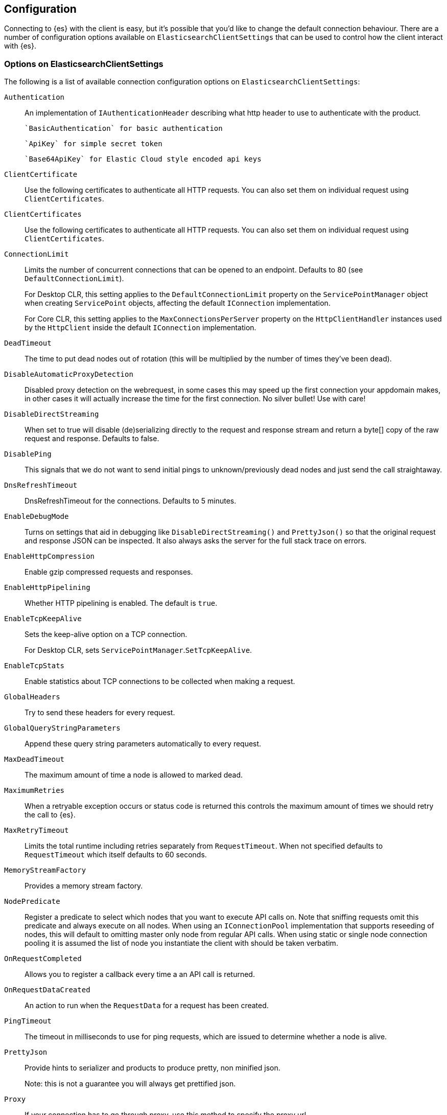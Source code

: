 [[configuration]]
== Configuration

Connecting to {es} with the client is easy, but it's possible that you'd like to 
change the default connection behaviour. There are a number of configuration 
options available on `ElasticsearchClientSettings` that can be used to control how the 
client interact with {es}.

=== Options on ElasticsearchClientSettings

The following is a list of available connection configuration options on 
`ElasticsearchClientSettings`:

`Authentication`::

An implementation of `IAuthenticationHeader` describing what http header to use 
to authenticate with the product.
+
 `BasicAuthentication` for basic authentication
+
 `ApiKey` for simple secret token
+
 `Base64ApiKey` for Elastic Cloud style encoded api keys

`ClientCertificate`::

Use the following certificates to authenticate all HTTP requests. You can also 
set them on individual request using `ClientCertificates`.

`ClientCertificates`::

Use the following certificates to authenticate all HTTP requests. You can also 
set them on individual request using `ClientCertificates`.

`ConnectionLimit`::

Limits the number of concurrent connections that can be opened to an endpoint. 
Defaults to 80 (see `DefaultConnectionLimit`).
+
For Desktop CLR, this setting applies to the `DefaultConnectionLimit` property 
on the `ServicePointManager` object when creating `ServicePoint` objects, 
affecting the default `IConnection` implementation.
+
For Core CLR, this setting applies to the `MaxConnectionsPerServer` property on 
the `HttpClientHandler` instances used by the `HttpClient` inside the default 
`IConnection` implementation.

`DeadTimeout`::

The time to put dead nodes out of rotation (this will be multiplied by the 
number of times they've been dead).

`DisableAutomaticProxyDetection`::

Disabled proxy detection on the webrequest, in some cases this may speed up the 
first connection your appdomain makes, in other cases it will actually increase 
the time for the first connection. No silver bullet! Use with care!

`DisableDirectStreaming`::

When set to true will disable (de)serializing directly to the request and 
response stream and return a byte[] copy of the raw request and response. 
Defaults to false.

`DisablePing`::

This signals that we do not want to send initial pings to unknown/previously 
dead nodes and just send the call straightaway.

`DnsRefreshTimeout`::

DnsRefreshTimeout for the connections. Defaults to 5 minutes.

`EnableDebugMode`::

Turns on settings that aid in debugging like `DisableDirectStreaming()` and 
`PrettyJson()` so that the original request and response JSON can be inspected. 
It also always asks the server for the full stack trace on errors.

`EnableHttpCompression`::

Enable gzip compressed requests and responses.

`EnableHttpPipelining`::

Whether HTTP pipelining is enabled. The default is `true`.

`EnableTcpKeepAlive`::

Sets the keep-alive option on a TCP connection.
+
For Desktop CLR, sets `ServicePointManager`.`SetTcpKeepAlive`.

`EnableTcpStats`::

Enable statistics about TCP connections to be collected when making a request.

`GlobalHeaders`::

Try to send these headers for every request.

`GlobalQueryStringParameters`::

Append these query string parameters automatically to every request.

`MaxDeadTimeout`::

The maximum amount of time a node is allowed to marked dead.

`MaximumRetries`::

When a retryable exception occurs or status code is returned this controls the 
maximum amount of times we should retry the call to {es}.

`MaxRetryTimeout`::

Limits the total runtime including retries separately from `RequestTimeout`. 
When not specified defaults to `RequestTimeout` which itself defaults to 60 
seconds.

`MemoryStreamFactory`::

Provides a memory stream factory.

`NodePredicate`::

Register a predicate to select which nodes that you want to execute API calls 
on. Note that sniffing requests omit this predicate and always execute on all 
nodes. When using an `IConnectionPool` implementation that supports reseeding of 
nodes, this will default to omitting master only node from regular API calls. 
When using static or single node connection pooling it is assumed the list of 
node you instantiate the client with should be taken verbatim.

`OnRequestCompleted`::

Allows you to register a callback every time a an API call is returned.

`OnRequestDataCreated`::

An action to run when the `RequestData` for a request has been created.

`PingTimeout`::

The timeout in milliseconds to use for ping requests, which are issued to 
determine whether a node is alive.

`PrettyJson`::

Provide hints to serializer and products to produce pretty, non minified json.
+
Note: this is not a guarantee you will always get prettified json.

`Proxy`::

If your connection has to go through proxy, use this method to specify the 
proxy url.

`RequestTimeout`::

The timeout in milliseconds for each request to {es}.

`ServerCertificateValidationCallback`::

Register a `ServerCertificateValidationCallback` per request.

`SkipDeserializationForStatusCodes`::

Configure the client to skip deserialization of certain status codes, for 
example, you run {es} behind a proxy that returns an unexpected json format.

`SniffLifeSpan`::

Force a new sniff for the cluster when the cluster state information is older 
than the specified timespan.

`SniffOnConnectionFault`::

Force a new sniff for the cluster state every time a connection dies.

`SniffOnStartup`::

Sniff the cluster state immediately on startup.

`ThrowExceptions`::

Instead of following a c/go like error checking on response. `IsValid` do throw 
an exception (except when `SuccessOrKnownError` is false) on the client when a 
call resulted in an exception on either the client or the {es} server.
+
Reasons for such exceptions could be search parser errors, index missing 
exceptions, and so on.

`TransferEncodingChunked`::

Whether the request should be sent with chunked Transfer-Encoding.

`UserAgent`::

The user agent string to send with requests. Useful for debugging purposes to 
understand client and framework versions that initiate requests to {es}.


==== Options on ConnectionSettings

The following is a list of available connection configuration options on 
`ConnectionSettings`:

`DefaultDisableIdInference`::

Disables automatic Id inference for given CLR types.
+
The client by default will use the value of a property named `Id` on a CLR type 
as the `_id` to send to {es}. Adding a type will disable this behaviour for that 
CLR type. If `Id` inference should be disabled for all CLR types, use 
`DefaultDisableIdInference`.

`DefaultFieldNameInferrer`::

Specifies how field names are inferred from CLR property names.
+
By default, the client camel cases property names. For example, CLR property 
`EmailAddress` will be inferred as "emailAddress" {es} document field name.

`DefaultIndex`::

The default index to use for a request when no index has been explicitly 
specified and no default indices are specified for the given CLR type specified 
for the request.

`DefaultMappingFor`::

Specify how the mapping is inferred for a given CLR type. The mapping can infer 
the index, id and relation name for a given CLR type, as well as control 
serialization behaviour for CLR properties.

==== ElasticsearchClientSettings with ElasticsearchClient

Here's an example to demonstrate setting configuration options using the client.

[source,csharp]
----
var settings= new ElasticsearchClientSettings()
    .DefaultMappingFor<Project>(i => i
        .IndexName("my-projects")
        .IdProperty(p => p.Name)
    )
    .EnableDebugMode()
    .PrettyJson()
    .RequestTimeout(TimeSpan.FromMinutes(2));

var client = new ElasticsearchClient(settings);
----
